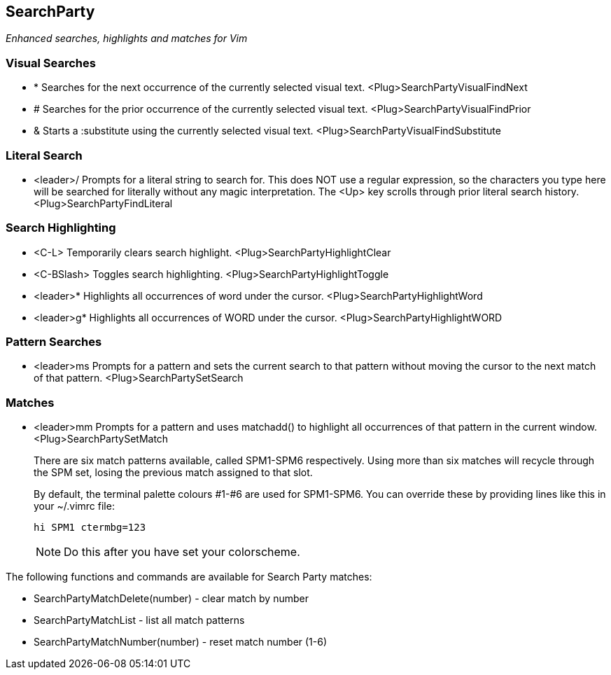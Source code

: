SearchParty
-----------

_Enhanced searches, highlights and matches for Vim_

Visual Searches
~~~~~~~~~~~~~~~

* +*+  Searches for the next occurrence of the currently selected visual text.
       +<Plug>SearchPartyVisualFindNext+

* +#+  Searches for the prior occurrence of the currently selected visual text.
       +<Plug>SearchPartyVisualFindPrior+

* +&+  Starts a +:substitute+ using the currently selected visual text.
       +<Plug>SearchPartyVisualFindSubstitute+

Literal Search
~~~~~~~~~~~~~~

* +<leader>/+ Prompts for a literal string to search for. This does
              NOT use a regular expression, so the characters you type
              here will be searched for literally without any magic
              interpretation. The +<Up>+ key scrolls through prior
              literal search history.
              +<Plug>SearchPartyFindLiteral+

Search Highlighting
~~~~~~~~~~~~~~~~~~~

* +<C-L>+      Temporarily clears search highlight.
               +<Plug>SearchPartyHighlightClear+

* +<C-BSlash>+ Toggles search highlighting.
               +<Plug>SearchPartyHighlightToggle+

* +<leader>*+  Highlights all occurrences of +word+ under the cursor.
               +<Plug>SearchPartyHighlightWord+

* +<leader>g*+ Highlights all occurrences of +WORD+ under the cursor.
               +<Plug>SearchPartyHighlightWORD+

Pattern Searches
~~~~~~~~~~~~~~~~

* +<leader>ms+ Prompts for a pattern and sets the current search to
               that pattern without moving the cursor to the next
               match of that pattern.
               +<Plug>SearchPartySetSearch+

Matches
~~~~~~~

* +<leader>mm+ Prompts for a pattern and uses +matchadd()+ to highlight all
               occurrences of that pattern in the current window.
               +<Plug>SearchPartySetMatch+
+
There are six match patterns available, called +SPM1+-+SPM6+ respectively.
Using more than six matches will recycle through the SPM set, losing
the previous match assigned to that slot.
+
By default, the terminal palette colours #1-#6 are used for +SPM1+-+SPM6+.
You can override these by providing lines like this in your +~/.vimrc+ file:
+
  hi SPM1 ctermbg=123
+
NOTE: Do this after you have set your colorscheme.

The following functions and commands are available for Search Party matches:

* +SearchPartyMatchDelete(number)+ - clear match by number
* +SearchPartyMatchList+ - list all match patterns
* +SearchPartyMatchNumber(number)+ - reset match number (+1-6+)
